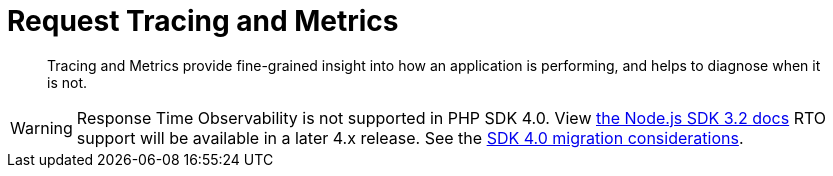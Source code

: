 = Request Tracing and Metrics
:description: Tracing and Metrics provide fine-grained insight into how an application is performing, and helps to diagnose when it is not.
:nav-title: Request Tracing and Metrics
:page-topic-type: concept
:page-aliases: ROOT:threshold-logging.adoc
:page-status: UNDER CONSTRUCTION

[abstract]
{description}

// include::{version-server}@sdk:shared:partial$rto.adoc[tag=rto]
WARNING: Response Time Observability is not supported in PHP SDK 4.0.
View xref:3.2@response-time-observability[the Node.js SDK 3.2 docs]
RTO support will be available in a later 4.x release.
See the xref:project-docs:migrating-sdk-code-to-3.n.adoc#sdk4-specifics[SDK 4.0 migration considerations].
